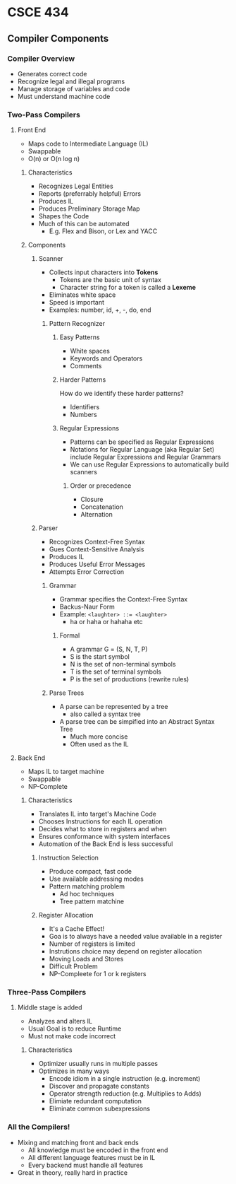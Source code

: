 * CSCE 434
** Compiler Components
*** Compiler Overview
- Generates correct code
- Recognize legal and illegal programs
- Manage storage of variables and code
- Must understand machine code
*** Two-Pass Compilers
**** Front End
- Maps code to Intermediate Language (IL)
- Swappable
- O(n) or O(n log n)
***** Characteristics
- Recognizes Legal Entities
- Reports (preferrably helpful) Errors
- Produces IL
- Produces Preliminary Storage Map
- Shapes the Code
- Much of this can be automated
  - E.g. Flex and Bison, or Lex and YACC
***** Components
****** Scanner
- Collects input characters into *Tokens*
  - Tokens are the basic unit of syntax
  - Character string for a token is called a *Lexeme*
- Eliminates white space
- Speed is important
- Examples: number, id, +, -, do, end
******* Pattern Recognizer
******** Easy Patterns
- White spaces
- Keywords and Operators
- Comments
******** Harder Patterns
How do we identify these harder patterns?
- Identifiers
- Numbers
******** Regular Expressions
- Patterns can be specified as Regular Expressions
- Notations for Regular Language (aka Regular Set) include Regular Expressions
  and Regular Grammars
- We can use Regular Expressions to automatically build scanners
********* Order or precedence
- Closure
- Concatenation
- Alternation
****** Parser
- Recognizes Context-Free Syntax
- Gues Context-Sensitive Analysis
- Produces IL
- Produces Useful Error Messages
- Attempts Error Correction
******* Grammar
- Grammar specifies the Context-Free Syntax
- Backus-Naur Form
- Example: ~<laughter> ::= <laughter>~
  - ha or haha or hahaha etc
******** Formal
- A grammar G = (S, N, T, P)
- S is the start symbol
- N is the set of non-terminal symbols
- T is the set of terminal symbols
- P is the set of productions (rewrite rules)
******* Parse Trees
- A parse can be represented by a tree
  - also called a syntax tree
- A parse tree can be simpified into an Abstract Syntax Tree
  - Much more concise
  - Often used as the IL
**** Back End
- Maps IL to target machine
- Swappable
- NP-Complete
***** Characteristics
- Translates IL into target's Machine Code
- Chooses Instructions for each IL operation
- Decides what to store in registers and when
- Ensures conformance with system interfaces
- Automation of the Back End is less successful
****** Instruction Selection
- Produce compact, fast code
- Use available addressing modes
- Pattern matching problem
  - Ad hoc techniques
  - Tree pattern matchine
****** Register Allocation
- It's a Cache Effect!
- Goa is to always have a needed value available in a register
- Number of registers is limited
- Instrutions choice may depend on register allocation
- Moving Loads and Stores
- Difficult Problem
- NP-Compleete for 1 or k registers
*** Three-Pass Compilers
**** Middle stage is added
- Analyzes and alters IL
- Usual Goal is to reduce Runtime
- Must not make code incorrect
***** Characteristics
- Optimizer usually runs in multiple passes
- Optimizes in many ways
  - Encode idiom in a single instruction (e.g. increment)
  - Discover and propagate constants
  - Operator strength reduction (e.g. Multiplies to Adds)
  - Elimiate redundant computation
  - Eliminate common subexpressions
*** All the Compilers!
- Mixing and matching front and back ends
  - All knowledge must be encoded in the front end
  - All different language features must be in IL
  - Every backend must handle all features
- Great in theory, really hard in practice
